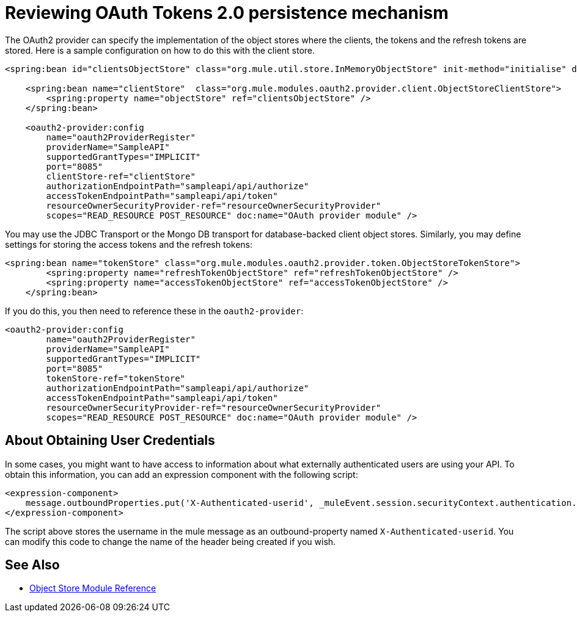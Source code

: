 = Reviewing OAuth Tokens 2.0 persistence mechanism

The OAuth2 provider can specify the implementation of the object stores where the clients, the tokens and the refresh tokens are stored. Here is a sample configuration on how to do this with the client store.

[source, xml, linenums]
----
<spring:bean id="clientsObjectStore" class="org.mule.util.store.InMemoryObjectStore" init-method="initialise" destroy-method="dispose" />
     
    <spring:bean name="clientStore"  class="org.mule.modules.oauth2.provider.client.ObjectStoreClientStore">
        <spring:property name="objectStore" ref="clientsObjectStore" />
    </spring:bean>
     
    <oauth2-provider:config
        name="oauth2ProviderRegister"
        providerName="SampleAPI"
        supportedGrantTypes="IMPLICIT"
        port="8085"
        clientStore-ref="clientStore"
        authorizationEndpointPath="sampleapi/api/authorize"
        accessTokenEndpointPath="sampleapi/api/token"
        resourceOwnerSecurityProvider-ref="resourceOwnerSecurityProvider"
        scopes="READ_RESOURCE POST_RESOURCE" doc:name="OAuth provider module" />
----

You may use the JDBC Transport or the Mongo DB transport for database-backed client object stores. Similarly, you may define settings for storing the access tokens and the refresh tokens:

[source, xml, linenums]
----
<spring:bean name="tokenStore" class="org.mule.modules.oauth2.provider.token.ObjectStoreTokenStore">
        <spring:property name="refreshTokenObjectStore" ref="refreshTokenObjectStore" />
        <spring:property name="accessTokenObjectStore" ref="accessTokenObjectStore" />
    </spring:bean>
----

If you do this, you then need to reference these in the `oauth2-provider`:

[source, xml, linenums]
----
<oauth2-provider:config
        name="oauth2ProviderRegister"
        providerName="SampleAPI"
        supportedGrantTypes="IMPLICIT"
        port="8085"
        tokenStore-ref="tokenStore"
        authorizationEndpointPath="sampleapi/api/authorize"
        accessTokenEndpointPath="sampleapi/api/token"
        resourceOwnerSecurityProvider-ref="resourceOwnerSecurityProvider"
        scopes="READ_RESOURCE POST_RESOURCE" doc:name="OAuth provider module" />
----

== About Obtaining User Credentials

In some cases, you might want to have access to information about what externally authenticated users are using your API. To obtain this information, you can add an expression component with the following script:

[source, xml, linenums]
----
<expression-component>
    message.outboundProperties.put('X-Authenticated-userid', _muleEvent.session.securityContext.authentication.principal.username)
</expression-component>
----

The script above stores the username in the mule message as an outbound-property named `X-Authenticated-userid`. You can modify this code to change the name of the header being created if you wish.

== See Also

* link:/mule-user-guide/v/3.8/object-store-module-reference[Object Store Module Reference]
